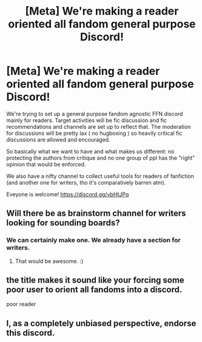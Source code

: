 #+TITLE: [Meta] We're making a reader oriented all fandom general purpose Discord!

* [Meta] We're making a reader oriented all fandom general purpose Discord!
:PROPERTIES:
:Author: zerkses
:Score: 10
:DateUnix: 1554504543.0
:DateShort: 2019-Apr-06
:FlairText: Meta
:END:
We're trying to set up a general purpose fandom agnostic FFN discord mainly for readers. Target activities will be fic discussion and fic recommendations and channels are set up to reflect that. The moderation for discussions will be pretty lax ( no hugboxing ) so heavily critical fic discussions are allowed and encouraged.

So basically what we want to have and what makes us different: no protecting the authors from critique and no one group of ppl has the "right" opinion that would be enforced.

We also have a nifty channel to collect useful tools for readers of fanfiction (and another one for writers, tho it's comparatively barren atm).

Eveyone is welcome! [[https://discord.gg/vbHtJPq]]


** Will there be as brainstorm channel for writers looking for sounding boards?
:PROPERTIES:
:Author: BrilliantShard
:Score: 1
:DateUnix: 1554515025.0
:DateShort: 2019-Apr-06
:END:

*** We can certainly make one. We already have a section for writers.
:PROPERTIES:
:Author: zerkses
:Score: 1
:DateUnix: 1554515883.0
:DateShort: 2019-Apr-06
:END:

**** That would be awesome. :)
:PROPERTIES:
:Author: BrilliantShard
:Score: 1
:DateUnix: 1554515925.0
:DateShort: 2019-Apr-06
:END:


** the title makes it sound like your forcing some poor user to orient all fandoms into a discord.

poor reader
:PROPERTIES:
:Author: UndergroundNerd
:Score: 1
:DateUnix: 1554524787.0
:DateShort: 2019-Apr-06
:END:


** I, as a completely unbiased perspective, endorse this discord.
:PROPERTIES:
:Author: TrueSneakyDevil
:Score: 1
:DateUnix: 1554567714.0
:DateShort: 2019-Apr-06
:END:
